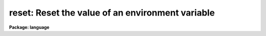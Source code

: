 .. _reset:

reset: Reset the value of an environment variable
=================================================

**Package: language**

.. raw:: html

  <div class="highlight-default-notranslate"><pre>
    set -- set the value of an IRAF environment variable
  reset -- reset (overwrite) the value of an IRAF environment variable
  </pre></div>
  <section id="s_usage">
  <h3>Usage</h3>
  <div class="highlight-default-notranslate"><pre>
  set [varname = valuestring]
  reset [varname = valuestring]
  </pre></div>
  </section>
  <section id="s_parameters">
  <h3>Parameters</h3>
  <dl id="l_varname">
  <dt><b>varname</b></dt>
  <!-- Sec='PARAMETERS' Level=0 Label='varname' Line='varname' -->
  <dd>The environment variable to be defined or set.
  </dd>
  </dl>
  <dl id="l_valuestring">
  <dt><b>valuestring</b></dt>
  <!-- Sec='PARAMETERS' Level=0 Label='valuestring' Line='valuestring' -->
  <dd>The new string value of the environment variable.
  </dd>
  </dl>
  </section>
  <section id="s_description">
  <h3>Description</h3>
  <p>
  The CL maintains a list of environment variables, each of which consists
  of a keyword = value pair.  The <i>set</i> and <i>reset</i> operators are used
  to define new environment variables, or to set new values for old environment
  variables.  The two operators are equivalent with the exception that if the
  named environment variable is already defined, <i>set</i> will push a new,
  temporary value for the variable, whereas <i>reset</i> will overwrite the most
  recent definition of the variable.  Environment variables may be examined
  using the <i>show</i> task or the <i>envget</i> intrinsic function.
  </p>
  <p>
  A particular use for the environment variables is in the definition
  of IRAF logical names for directories.  If an environment variable is set to
  a string corresponding to a system-dependent directory name,
  then the environment variable may then be used within the CL to
  refer to that directory.
  </p>
  <p>
  For example,
  </p>
  <div class="highlight-default-notranslate"><pre>
  set     testdir = "/usr/iraf/testdir"           # Unix
  set     testdir = "dua2:[iraf.testdir]"         # VMS
  task    tst1 = testdir$tst1.cl
  </pre></div>
  <p>
  New IRAF logicals may be defined in terms or existing IRAF logical names,
  i.e., logical names are recursively expanded.
  </p>
  <div class="highlight-default-notranslate"><pre>
  set     subdir1 = testdir$subdir1/
  task    tst2 = subdir1$tst2.e
  </pre></div>
  <p>
  If the <i>set</i> command is entered without any arguments the current
  environment list is printed in the reverse of the order in which the
  definitions were made.  If a variable has been redefined both the
  final and original definition are shown.   The <i>show</i> command can be
  used to show only the current value.
  </p>
  </section>
  <section id="s_examples">
  <h3>Examples</h3>
  <p>
  1. Define the data directory <span style="font-family: monospace;">"dd"</span> on a remote node, and call <i>implot</i>
  to make plots of an image which resides in the remote directory.
  </p>
  <div class="highlight-default-notranslate"><pre>
  cl&gt; set dd = lyra!/u2/me/data
  cl&gt; implot dd$picture
  </pre></div>
  <p>
  2. Temporarily change the value of the variable <i>printer</i>.  The new
  value is discarded when the <i>bye</i> is entered.
  </p>
  <div class="highlight-default-notranslate"><pre>
  cl&gt; cl
  cl&gt; set printer = qms
          ...
  cl&gt; bye
  </pre></div>
  </section>
  <section id="s_see_also">
  <h3>See also</h3>
  <p>
  show, envget
  </p>
  
  </section>
  
  <!-- Contents: 'NAME' 'USAGE' 'PARAMETERS' 'DESCRIPTION' 'EXAMPLES' 'SEE ALSO'  -->
  
